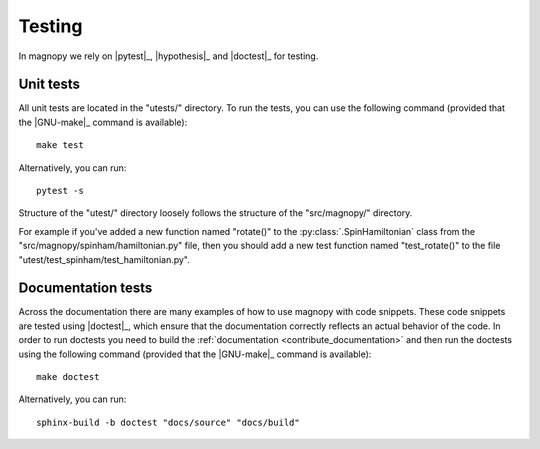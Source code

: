 .. _contribute_tests:

*******
Testing
*******

In magnopy we rely on |pytest|_, |hypothesis|_ and |doctest|_ for testing.

Unit tests
==========

All unit tests are located in the "utests/" directory.
To run the tests, you can use the following command (provided that the |GNU-make|_
command is available)::

    make test

Alternatively, you can run::

    pytest -s

Structure of the "utest/" directory loosely follows the structure of the "src/magnopy/"
directory.

For example if you've added a new function named "rotate()" to the
:py:class:`.SpinHamiltonian` class from the "src/magnopy/spinham/hamiltonian.py" file,
then you should add a new test function named "test_rotate()" to the file
"utest/test_spinham/test_hamiltonian.py".

Documentation tests
===================

Across the documentation there are many examples of how to use magnopy with code snippets.
These code snippets are tested using |doctest|_, which ensure that the documentation
correctly reflects an actual behavior of the code. In order to run doctests you need
to build the :ref:`documentation <contribute_documentation>` and then run the doctests
using the following command (provided that the |GNU-make|_ command is available)::

    make doctest

Alternatively, you can run::

    sphinx-build -b doctest "docs/source" "docs/build"
